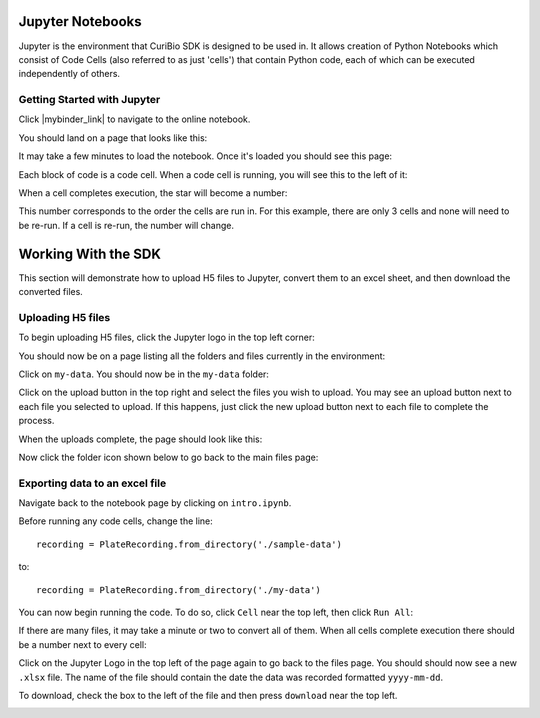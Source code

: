 .. _gettingstarted:

Jupyter Notebooks
=================

Jupyter is the environment that CuriBio SDK is designed to be used in. It allows creation
of Python Notebooks which consist of Code Cells (also referred to as just 'cells') that contain Python code,
each of which can be executed independently of others.

Getting Started with Jupyter
----------------------------

Click |mybinder_link| to navigate to the online
notebook.

.. |mybinder_link| raw:: html

   <a href="https://mybinder.org/v2/gh/curibio/curibio.sdk/master?filepath=intro.ipynb" target="_blank">here</a>

You should land on a page that looks like this:

.. image:: images/mybinder_loading_page.png
    :width: 600

It may take a few minutes to load the notebook. Once it's loaded you should see this page:

.. image:: images/fresh_nb.png
    :width: 600

Each block of code is a code cell. When a code cell is running, you will see this to
the left of it:

.. image:: images/running_cell.png
    :width: 100

When a cell completes execution, the star will become a number:

.. image:: images/finished_cell.png
    :width: 100

This number corresponds to the order the cells are run in. For this example,
there are only 3 cells and none will need to be re-run. If a cell is re-run,
the number will change.


Working With the SDK
====================

This section will demonstrate how to upload H5 files to Jupyter, convert them to
an excel sheet, and then download the converted files.


Uploading H5 files
------------------

To begin uploading H5 files, click the Jupyter logo in the top left corner:

.. image:: images/jupyter.png
    :width: 200

You should now be on a page listing all the folders and files currently in the environment:

.. image:: images/fresh_files_page.png
    :width: 600

Click on ``my-data``. You should now be in the ``my-data`` folder:

.. image:: images/my_data.png
    :width: 600

Click on the upload button in the top right and select the files you wish to upload.
You may see an upload button next to each file you selected to upload.
If this happens, just click the new upload button next to each file to complete the process.

.. image:: images/file_upload_button.png
    :width: 600

When the uploads complete, the page should look like this:

.. image:: images/uploaded_files.png
    :width: 600

Now click the folder icon shown below to go back to the main files page:

.. image:: images/folder_icon.png
    :width: 50


Exporting data to an excel file
-------------------------------

Navigate back to the notebook page by clicking on ``intro.ipynb``.

Before running any code cells, change the line::

    recording = PlateRecording.from_directory('./sample-data')

to::

    recording = PlateRecording.from_directory('./my-data')

You can now begin running the code. To do so, click ``Cell`` near the top left, then click ``Run All``:

.. image:: images/cell_run_all.png
    :width: 600

If there are many files, it may take a minute or two to convert all of them.
When all cells complete execution there should be a number next to every cell:

.. image:: images/finished_cells.png
    :width: 600

Click on the Jupyter Logo in the top left of the page again to
go back to the files page. You should should now see a new ``.xlsx`` file. The
name of the file should contain the date the data was recorded formatted ``yyyy-mm-dd``.

To download, check the box to the left of the file and then press ``download``
near the top left.

.. image:: images/download_screen.png
    :width: 600